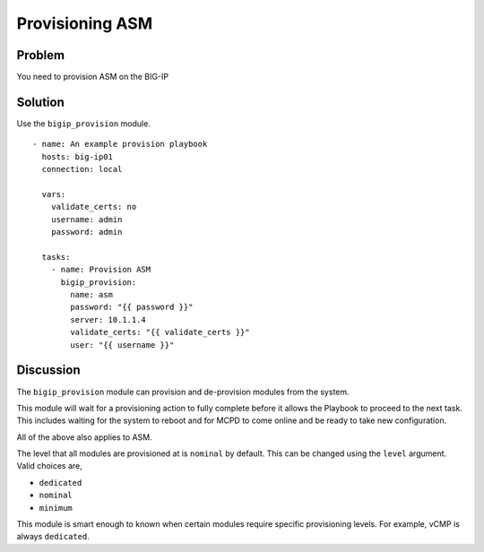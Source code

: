 Provisioning ASM
================

Problem
-------

You need to provision ASM on the BIG-IP

Solution
--------

Use the ``bigip_provision`` module. ::

   - name: An example provision playbook
     hosts: big-ip01
     connection: local

     vars:
       validate_certs: no
       username: admin
       password: admin

     tasks:
       - name: Provision ASM
         bigip_provision:
           name: asm
           password: "{{ password }}"
           server: 10.1.1.4
           validate_certs: "{{ validate_certs }}"
           user: "{{ username }}"

Discussion
----------

The ``bigip_provision`` module can provision and de-provision modules from
the system.

This module will wait for a provisioning action to fully complete before
it allows the Playbook to proceed to the next task. This includes waiting
for the system to reboot and for MCPD to come online and be ready to take
new configuration.

All of the above also applies to ASM.

The level that all modules are provisioned at is ``nominal`` by default. This
can be changed using the ``level`` argument. Valid choices are,

* ``dedicated``
* ``nominal``
* ``minimum``

This module is smart enough to known when certain modules require specific
provisioning levels. For example, vCMP is always ``dedicated``.